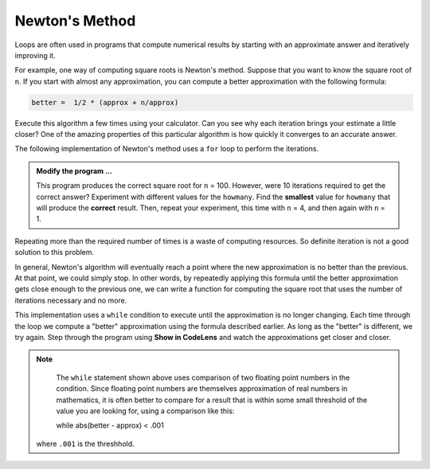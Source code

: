 ..  Copyright (C)  Brad Miller, David Ranum, Jeffrey Elkner, Peter Wentworth, Allen B. Downey, Chris
    Meyers, and Dario Mitchell.  Permission is granted to copy, distribute
    and/or modify this document under the terms of the GNU Free Documentation
    License, Version 1.3 or any later version published by the Free Software
    Foundation; with Invariant Sections being Forward, Prefaces, and
    Contributor List, no Front-Cover Texts, and no Back-Cover Texts.  A copy of
    the license is included in the section entitled "GNU Free Documentation
    License".

.. qnum::
   :prefix: iter-6-
   :start: 1

.. index:: Newton

Newton's Method
---------------

Loops are often used in programs that compute numerical results by starting
with an approximate answer and iteratively improving it.

For example, one way of computing square roots is Newton's method.  Suppose
that you want to know the square root of ``n``. If you start with almost any
approximation, you can compute a better approximation with the following
formula:

.. sourcecode:: python

    better =  1/2 * (approx + n/approx)

Execute this algorithm a few times using your calculator.  Can you
see why each iteration brings your estimate a little closer?  One of the amazing
properties of this particular algorithm is how quickly it converges to an accurate
answer.

The following implementation of Newton's method uses a ``for`` loop to perform the
iterations.

.. activecode:: chp07_newtonsdef

    n = 100         # Compute square root of this number
    howmany = 10    # Number of iterations
    approx = 0.5 * n
    for i in range(howmany):
        betterapprox = 0.5 * (approx + n/approx)
        approx = betterapprox

    print('Square root of', n, 'is about', approx)

.. admonition:: Modify the program ...

   This program produces the correct square root for ``n`` = 100.  However, were 10 iterations required to get the
   correct answer? Experiment with different values for the ``howmany``. Find the **smallest** value for ``howmany``
   that will produce the **correct** result. Then, repeat your experiment, this time with ``n`` = 4, and then again with
   ``n`` = 1. 

Repeating more than the required number of times is a waste of computing resources. So definite iteration is not a good solution to this problem.

In general, Newton's algorithm will eventually reach a point where the new approximation is no better than the previous.  At that point, we could simply stop.
In other words, by repeatedly applying this formula until the better approximation gets close
enough to the previous one, we can write a function for computing the square root that uses the number of iterations necessary and no more.

This implementation uses a ``while`` condition to execute until the approximation is no longer changing.  Each time
through the loop we compute a "better" approximation using the formula described earlier.  As long as the "better" is
different, we try again.  Step through the program using **Show in CodeLens** and watch the approximations get closer and closer.

.. activecode:: chp07_newtonswhile

    n = 10
    approx = 0.5 * n
    better = 0.5 * (approx + n/approx)
    while better != approx:
        approx = better
        better = 0.5 * (approx + n/approx)

    print('Square root of', n, 'is about', approx)

.. note::

	The ``while`` statement shown above uses comparison of two floating point numbers in the condition.  Since floating point numbers are themselves approximation of real numbers in mathematics, it is often
	better to compare for a result that is within some small threshold of the value you are looking for, using a comparison like this::
    
        while abs(better - approx) < .001

    where ``.001`` is the threshhold.

.. index:: algorithm


